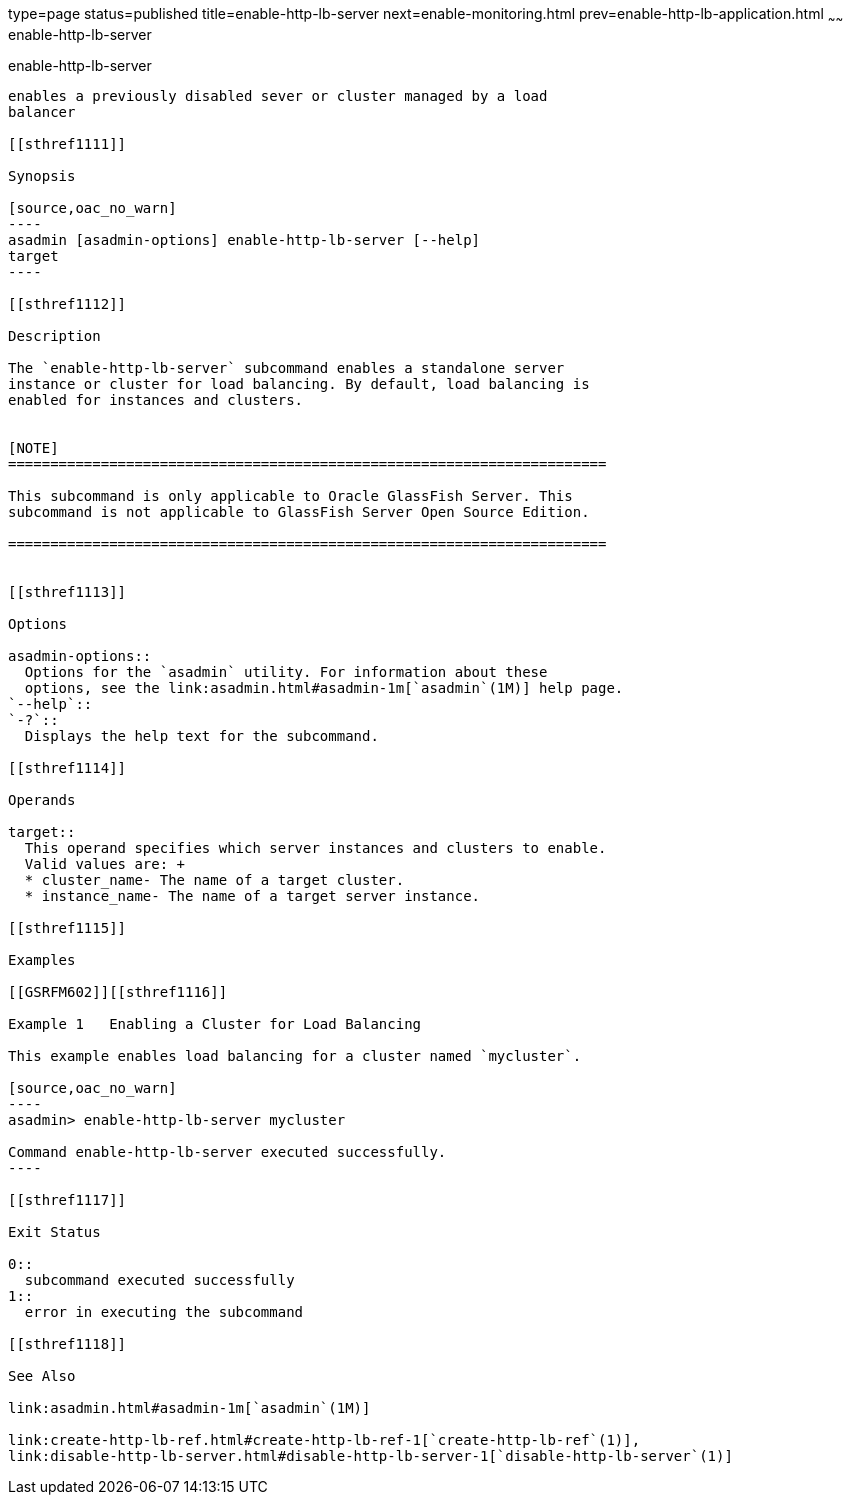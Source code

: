 type=page
status=published
title=enable-http-lb-server
next=enable-monitoring.html
prev=enable-http-lb-application.html
~~~~~~
enable-http-lb-server
=====================

[[enable-http-lb-server-1]][[GSRFM00127]][[enable-http-lb-server]]

enable-http-lb-server
---------------------

enables a previously disabled sever or cluster managed by a load
balancer

[[sthref1111]]

Synopsis

[source,oac_no_warn]
----
asadmin [asadmin-options] enable-http-lb-server [--help] 
target
----

[[sthref1112]]

Description

The `enable-http-lb-server` subcommand enables a standalone server
instance or cluster for load balancing. By default, load balancing is
enabled for instances and clusters.


[NOTE]
=======================================================================

This subcommand is only applicable to Oracle GlassFish Server. This
subcommand is not applicable to GlassFish Server Open Source Edition.

=======================================================================


[[sthref1113]]

Options

asadmin-options::
  Options for the `asadmin` utility. For information about these
  options, see the link:asadmin.html#asadmin-1m[`asadmin`(1M)] help page.
`--help`::
`-?`::
  Displays the help text for the subcommand.

[[sthref1114]]

Operands

target::
  This operand specifies which server instances and clusters to enable.
  Valid values are: +
  * cluster_name- The name of a target cluster.
  * instance_name- The name of a target server instance.

[[sthref1115]]

Examples

[[GSRFM602]][[sthref1116]]

Example 1   Enabling a Cluster for Load Balancing

This example enables load balancing for a cluster named `mycluster`.

[source,oac_no_warn]
----
asadmin> enable-http-lb-server mycluster

Command enable-http-lb-server executed successfully.
----

[[sthref1117]]

Exit Status

0::
  subcommand executed successfully
1::
  error in executing the subcommand

[[sthref1118]]

See Also

link:asadmin.html#asadmin-1m[`asadmin`(1M)]

link:create-http-lb-ref.html#create-http-lb-ref-1[`create-http-lb-ref`(1)],
link:disable-http-lb-server.html#disable-http-lb-server-1[`disable-http-lb-server`(1)]


